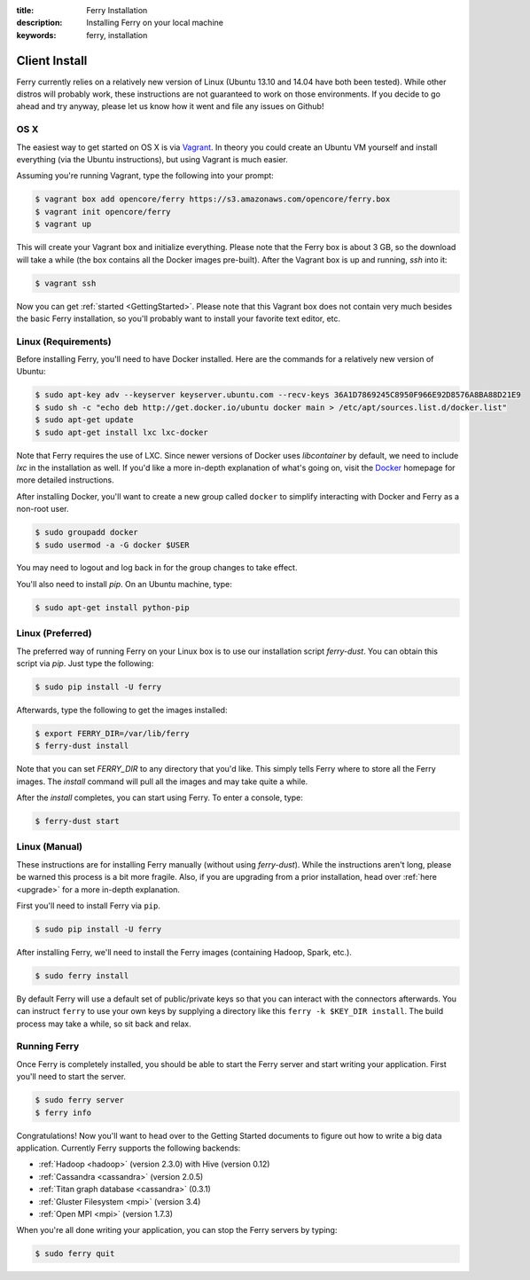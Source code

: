 :title: Ferry Installation
:description: Installing Ferry on your local machine
:keywords: ferry, installation

.. _client:

Client Install
==============

Ferry currently relies on a relatively new version of Linux (Ubuntu 13.10 and 14.04 have both been tested). While other distros will probably work, these instructions are not guaranteed to work on those environments. If you decide to go ahead and try anyway, please let us know how it went and file any issues on Github!

OS X
----

The easiest way to get started on OS X is via Vagrant_. In theory you could create an Ubuntu VM yourself and install everything (via the Ubuntu instructions), but using Vagrant is much easier. 

.. _Vagrant: http://www.vagrantup.com/

Assuming you're running Vagrant, type the following into your prompt:

.. code-block:: bash

    $ vagrant box add opencore/ferry https://s3.amazonaws.com/opencore/ferry.box
    $ vagrant init opencore/ferry
    $ vagrant up

This will create your Vagrant box and initialize everything. Please note that the Ferry box is about 3 GB, so the download will take a while (the box contains all the Docker images pre-built). After the Vagrant box is up and running, *ssh* into it:

.. code-block:: bash

    $ vagrant ssh

Now you can get :ref:`started <GettingStarted>`. Please note that this Vagrant box does not contain very much besides the basic Ferry installation, so you'll probably want to install your favorite text editor, etc.

Linux (Requirements)
--------------------

Before installing Ferry, you'll need to have Docker installed. Here are the commands for a relatively
new version of Ubuntu: 

.. code-block:: bash

    $ sudo apt-key adv --keyserver keyserver.ubuntu.com --recv-keys 36A1D7869245C8950F966E92D8576A8BA88D21E9
    $ sudo sh -c "echo deb http://get.docker.io/ubuntu docker main > /etc/apt/sources.list.d/docker.list"
    $ sudo apt-get update
    $ sudo apt-get install lxc lxc-docker

Note that Ferry requires the use of LXC. Since newer versions of Docker uses `libcontainer` by default, 
we need to include `lxc` in the installation as well. If you'd like a more in-depth explanation of what's going on, 
visit the Docker_ homepage for more detailed instructions. 

.. _Docker: http://docs.docker.io/en/latest/installation/

After installing Docker, you'll want to create a new group called ``docker`` to simplify interacting with Docker and
Ferry as a non-root user. 

.. code-block:: bash

    $ sudo groupadd docker
    $ sudo usermod -a -G docker $USER

You may need to logout and log back in for the group changes to take effect.

You'll also need to install `pip`. On an Ubuntu machine, type: 

.. code-block:: bash

    $ sudo apt-get install python-pip

Linux (Preferred)
-----------------

The preferred way of running Ferry on your Linux box is to use our installation script `ferry-dust`. You can obtain this script via `pip`. Just type
the following: 

.. code-block:: bash

    $ sudo pip install -U ferry

Afterwards, type the following to get the images installed:

.. code-block:: bash

    $ export FERRY_DIR=/var/lib/ferry
    $ ferry-dust install

Note that you can set `FERRY_DIR` to any directory that you'd like. This simply tells Ferry where to store all the Ferry images. The `install` command 
will pull all the images and may take quite a while. 

After the `install` completes, you can start using Ferry. To enter a console, type:

.. code-block:: bash

    $ ferry-dust start

Linux (Manual)
--------------

These instructions are for installing Ferry manually (without using `ferry-dust`). While the instructions aren't long, please
be warned this process is a bit more fragile. Also, if you are upgrading from a prior installation, head over :ref:`here <upgrade>` for a more in-depth explanation. 

First you'll need to install Ferry via ``pip``. 

.. code-block:: bash

    $ sudo pip install -U ferry

After installing Ferry, we'll need to install the Ferry images (containing Hadoop, Spark, etc.). 

.. code-block:: bash

    $ sudo ferry install

By default Ferry will use a default set of public/private keys so that you can interact with the
connectors afterwards. You can instruct ``ferry`` to use your own keys by supplying a directory like this 
``ferry -k $KEY_DIR install``. The build process may take a while, so sit back and relax. 

Running Ferry
-------------

.. _GetStarted:

Once Ferry is completely installed, you should be able to start the Ferry server and start writing
your application. First you'll need to start the server. 

.. code-block:: bash

    $ sudo ferry server
    $ ferry info

Congratulations! Now you'll want to head over to the Getting Started documents to figure out how to write a big
data application. Currently Ferry supports the following backends:

- :ref:`Hadoop <hadoop>` (version 2.3.0) with Hive (version 0.12)
- :ref:`Cassandra <cassandra>` (version 2.0.5)
- :ref:`Titan graph database <cassandra>` (0.3.1)
- :ref:`Gluster Filesystem <mpi>` (version 3.4)
- :ref:`Open MPI <mpi>` (version 1.7.3)

When you're all done writing your application, you can stop the Ferry servers by typing:

.. code-block:: bash

    $ sudo ferry quit
